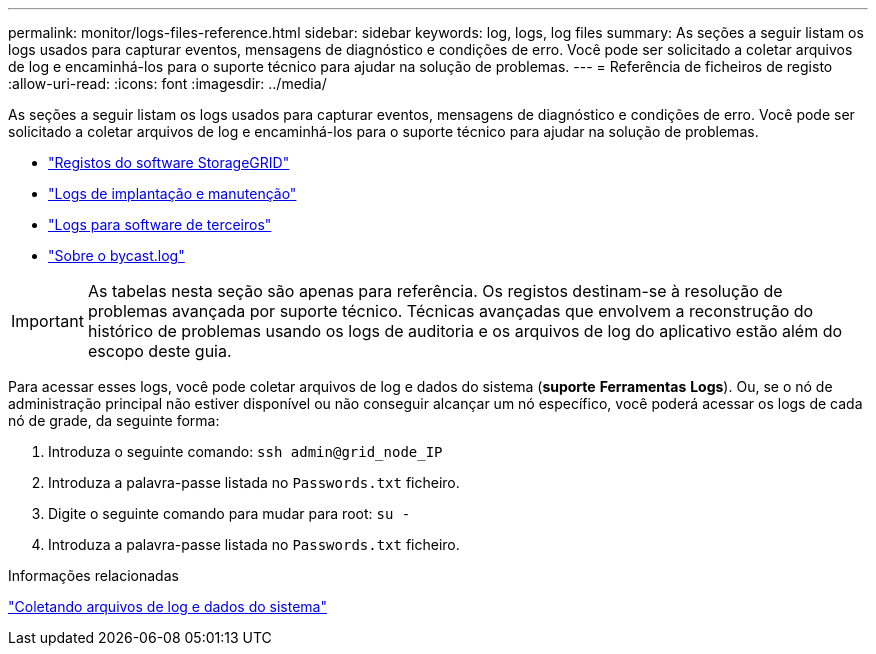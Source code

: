 ---
permalink: monitor/logs-files-reference.html 
sidebar: sidebar 
keywords: log, logs, log files 
summary: As seções a seguir listam os logs usados para capturar eventos, mensagens de diagnóstico e condições de erro. Você pode ser solicitado a coletar arquivos de log e encaminhá-los para o suporte técnico para ajudar na solução de problemas. 
---
= Referência de ficheiros de registo
:allow-uri-read: 
:icons: font
:imagesdir: ../media/


[role="lead"]
As seções a seguir listam os logs usados para capturar eventos, mensagens de diagnóstico e condições de erro. Você pode ser solicitado a coletar arquivos de log e encaminhá-los para o suporte técnico para ajudar na solução de problemas.

* link:storagegrid-software-logs.html["Registos do software StorageGRID"]
* link:deployment-and-maintenance-logs.html["Logs de implantação e manutenção"]
* link:logs-for-third-party-software.html["Logs para software de terceiros"]
* link:about-bycast-log.html["Sobre o bycast.log"]



IMPORTANT: As tabelas nesta seção são apenas para referência. Os registos destinam-se à resolução de problemas avançada por suporte técnico. Técnicas avançadas que envolvem a reconstrução do histórico de problemas usando os logs de auditoria e os arquivos de log do aplicativo estão além do escopo deste guia.

Para acessar esses logs, você pode coletar arquivos de log e dados do sistema (*suporte* *Ferramentas* *Logs*). Ou, se o nó de administração principal não estiver disponível ou não conseguir alcançar um nó específico, você poderá acessar os logs de cada nó de grade, da seguinte forma:

. Introduza o seguinte comando: `ssh admin@grid_node_IP`
. Introduza a palavra-passe listada no `Passwords.txt` ficheiro.
. Digite o seguinte comando para mudar para root: `su -`
. Introduza a palavra-passe listada no `Passwords.txt` ficheiro.


.Informações relacionadas
link:collecting-log-files-and-system-data.html["Coletando arquivos de log e dados do sistema"]
